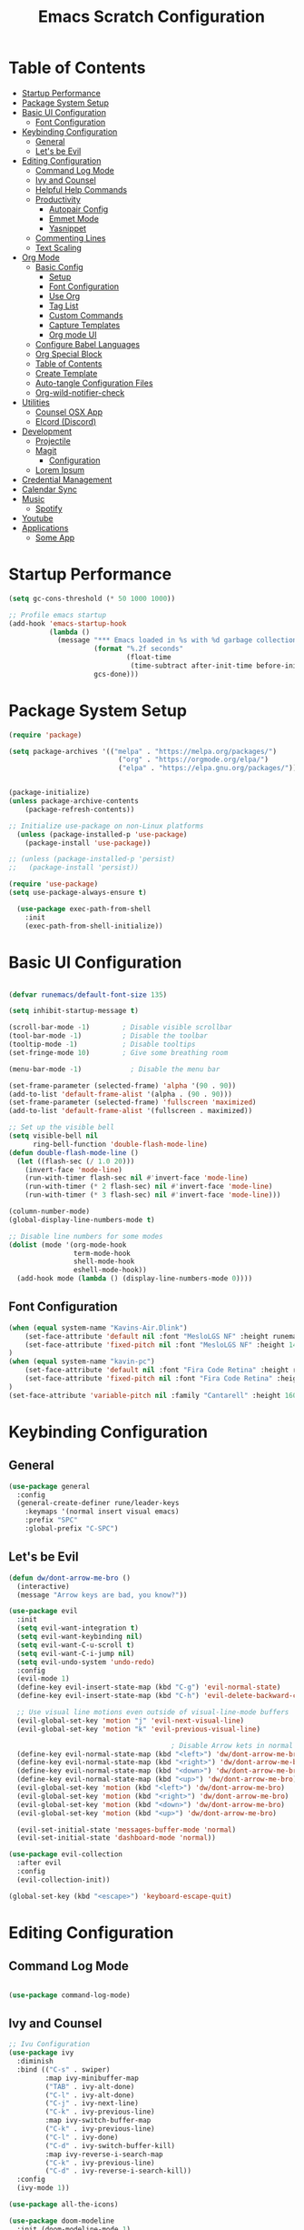 #+TITLE: Emacs Scratch Configuration
#+PROPERTY: header-args:emacs-lisp :tangle ./init.el :mkdirp yes

* Table of Contents
:PROPERTIES:
:TOC:      :include all :ignore this
:END:
:CONTENTS:
- [[#startup-performance][Startup Performance]]
- [[#package-system-setup][Package System Setup]]
- [[#basic-ui-configuration][Basic UI Configuration]]
  - [[#font-configuration][Font Configuration]]
- [[#keybinding-configuration][Keybinding Configuration]]
  - [[#general][General]]
  - [[#lets-be-evil][Let's be Evil]]
- [[#editing-configuration][Editing Configuration]]
  - [[#command-log-mode][Command Log Mode]]
  - [[#ivy-and-counsel][Ivy and Counsel]]
  - [[#helpful-help-commands][Helpful Help Commands]]
  - [[#productivity][Productivity]]
    - [[#autopair-config][Autopair Config]]
    - [[#emmet-mode][Emmet Mode]]
    - [[#yasnippet][Yasnippet]]
  - [[#commenting-lines][Commenting Lines]]
  - [[#text-scaling][Text Scaling]]
- [[#org-mode][Org Mode]]
  - [[#basic-config][Basic Config]]
    - [[#setup][Setup]]
    - [[#font-configuration][Font Configuration]]
    - [[#use-org][Use Org]]
    - [[#tag-list][Tag List]]
    - [[#custom-commands][Custom Commands]]
    - [[#capture-templates][Capture Templates]]
    - [[#org-mode-ui][Org mode UI]]
  - [[#configure-babel-languages][Configure Babel Languages]]
  - [[#org-special-block][Org Special Block]]
  - [[#table-of-contents][Table of Contents]]
  - [[#create-template][Create Template]]
  - [[#auto-tangle-configuration-files][Auto-tangle Configuration Files]]
  - [[#org-wild-notifier-check][Org-wild-notifier-check]]
- [[#utilities][Utilities]]
  - [[#counsel-osx-app][Counsel OSX App]]
  - [[#elcord-discord][Elcord (Discord)]]
- [[#development][Development]]
  - [[#projectile][Projectile]]
  - [[#magit][Magit]]
    - [[#configuration][Configuration]]
  - [[#lorem-ipsum][Lorem Ipsum]]
- [[#credential-management][Credential Management]]
- [[#calendar-sync][Calendar Sync]]
- [[#music][Music]]
  - [[#spotify][Spotify]]
- [[#youtube][Youtube]]
- [[#applications][Applications]]
  - [[#some-app][Some App]]
:END:
* Startup Performance
#+begin_src emacs-lisp
(setq gc-cons-threshold (* 50 1000 1000))

;; Profile emacs startup
(add-hook 'emacs-startup-hook
          (lambda ()
            (message "*** Emacs loaded in %s with %d garbage collections."
                     (format "%.2f seconds"
                             (float-time
                              (time-subtract after-init-time before-init-time)))
                     gcs-done)))
#+end_src
* Package System Setup
#+begin_src emacs-lisp
  (require 'package)

  (setq package-archives '(("melpa" . "https://melpa.org/packages/")
                             ("org" . "https://orgmode.org/elpa/")
                             ("elpa" . "https://elpa.gnu.org/packages/")))


  (package-initialize)
  (unless package-archive-contents
      (package-refresh-contents))

  ;; Initialize use-package on non-Linux platforms
    (unless (package-installed-p 'use-package)
      (package-install 'use-package))

  ;; (unless (package-installed-p 'persist)
  ;;   (package-install 'persist))

  (require 'use-package)
  (setq use-package-always-ensure t)

    (use-package exec-path-from-shell
      :init
      (exec-path-from-shell-initialize))

#+end_src
* Basic UI Configuration

#+begin_src emacs-lisp

  (defvar runemacs/default-font-size 135)

  (setq inhibit-startup-message t)

  (scroll-bar-mode -1)        ; Disable visible scrollbar
  (tool-bar-mode -1)          ; Disable the toolbar
  (tooltip-mode -1)           ; Disable tooltips
  (set-fringe-mode 10)        ; Give some breathing room

  (menu-bar-mode -1)            ; Disable the menu bar

  (set-frame-parameter (selected-frame) 'alpha '(90 . 90))
  (add-to-list 'default-frame-alist '(alpha . (90 . 90)))
  (set-frame-parameter (selected-frame) 'fullscreen 'maximized)
  (add-to-list 'default-frame-alist '(fullscreen . maximized))

  ;; Set up the visible bell
  (setq visible-bell nil
        ring-bell-function 'double-flash-mode-line)
  (defun double-flash-mode-line ()
    (let ((flash-sec (/ 1.0 20)))
      (invert-face 'mode-line)
      (run-with-timer flash-sec nil #'invert-face 'mode-line)
      (run-with-timer (* 2 flash-sec) nil #'invert-face 'mode-line)
      (run-with-timer (* 3 flash-sec) nil #'invert-face 'mode-line)))

  (column-number-mode)
  (global-display-line-numbers-mode t)

  ;; Disable line numbers for some modes
  (dolist (mode '(org-mode-hook
                  term-mode-hook
                  shell-mode-hook
                  eshell-mode-hook))
    (add-hook mode (lambda () (display-line-numbers-mode 0))))

#+end_src

** Font Configuration
#+begin_src emacs-lisp
(when (equal system-name "Kavins-Air.Dlink")
    (set-face-attribute 'default nil :font "MesloLGS NF" :height runemacs/default-font-size)
    (set-face-attribute 'fixed-pitch nil :font "MesloLGS NF" :height 140)
)
(when (equal system-name "kavin-pc")
    (set-face-attribute 'default nil :font "Fira Code Retina" :height runemacs/default-font-size)
    (set-face-attribute 'fixed-pitch nil :font "Fira Code Retina" :height 140)
)
(set-face-attribute 'variable-pitch nil :family "Cantarell" :height 160 :weight 'regular)
#+end_src

* Keybinding Configuration
** General
#+begin_src emacs-lisp
  (use-package general
    :config
    (general-create-definer rune/leader-keys
      :keymaps '(normal insert visual emacs)
      :prefix "SPC"
      :global-prefix "C-SPC")
#+end_src
** Let's be Evil
#+begin_src emacs-lisp
  (defun dw/dont-arrow-me-bro ()
    (interactive)
    (message "Arrow keys are bad, you know?"))

  (use-package evil
    :init
    (setq evil-want-integration t)
    (setq evil-want-keybinding nil)
    (setq evil-want-C-u-scroll t)
    (setq evil-want-C-i-jump nil)
    (setq evil-undo-system 'undo-redo)
    :config
    (evil-mode 1)
    (define-key evil-insert-state-map (kbd "C-g") 'evil-normal-state)
    (define-key evil-insert-state-map (kbd "C-h") 'evil-delete-backward-char-and-join)

    ;; Use visual line motions even outside of visual-line-mode buffers
    (evil-global-set-key 'motion "j" 'evil-next-visual-line)
    (evil-global-set-key 'motion "k" 'evil-previous-visual-line)

                                          ; Disable Arrow kets in normal and visual modes
    (define-key evil-normal-state-map (kbd "<left>") 'dw/dont-arrow-me-bro)
    (define-key evil-normal-state-map (kbd "<right>") 'dw/dont-arrow-me-bro)
    (define-key evil-normal-state-map (kbd "<down>") 'dw/dont-arrow-me-bro)
    (define-key evil-normal-state-map (kbd "<up>") 'dw/dont-arrow-me-bro)
    (evil-global-set-key 'motion (kbd "<left>") 'dw/dont-arrow-me-bro)
    (evil-global-set-key 'motion (kbd "<right>") 'dw/dont-arrow-me-bro)
    (evil-global-set-key 'motion (kbd "<down>") 'dw/dont-arrow-me-bro)
    (evil-global-set-key 'motion (kbd "<up>") 'dw/dont-arrow-me-bro)

    (evil-set-initial-state 'messages-buffer-mode 'normal)
    (evil-set-initial-state 'dashboard-mode 'normal))

  (use-package evil-collection
    :after evil
    :config
    (evil-collection-init))

  (global-set-key (kbd "<escape>") 'keyboard-escape-quit)

#+end_src
* Editing Configuration
** Command Log Mode
#+begin_src emacs-lisp

  (use-package command-log-mode)

#+end_src
** Ivy and Counsel
#+begin_src emacs-lisp
;; Ivu Configuration
(use-package ivy
  :diminish
  :bind (("C-s" . swiper)
         :map ivy-minibuffer-map
         ("TAB" . ivy-alt-done)
         ("C-l" . ivy-alt-done)
         ("C-j" . ivy-next-line)
         ("C-k" . ivy-previous-line)
         :map ivy-switch-buffer-map
         ("C-k" . ivy-previous-line)
         ("C-l" . ivy-done)
         ("C-d" . ivy-switch-buffer-kill)
         :map ivy-reverse-i-search-map
         ("C-k" . ivy-previous-line)
         ("C-d" . ivy-reverse-i-search-kill))
  :config
  (ivy-mode 1))

(use-package all-the-icons)

(use-package doom-modeline
  :init (doom-modeline-mode 1)
  :custom ((doom-modeline-height 15)))

(use-package doom-themes
  :init (load-theme 'doom-dracula t))

(use-package rainbow-delimiters
  :hook (prog-mode . rainbow-delimiters-mode))

(use-package which-key
  :init (which-key-mode)
  :diminish which-key-mode
  :config
  (setq which-key-idle-delay 1))

(use-package ivy-rich
  :init
  (ivy-rich-mode 1))

(use-package counsel
  :bind (("M-x" . counsel-M-x)
         ("C-x b" . counsel-ibuffer)
         ("C-x C-f" . counsel-find-file)
	 ("C-M-j" . counsel-switch-buffer)
         :map minibuffer-local-map
         ("C-r" . 'counsel-minibuffer-history)))


#+end_src
** Helpful Help Commands
#+begin_src emacs-lisp

(use-package helpful
  :custom
  (counsel-describe-function-function #'helpful-callable)
  (counsel-describe-variable-function #'helpful-variable)
  :bind
  ([remap describe-function] . counsel-describe-function)
  ([remap describe-command] . helpful-command)
  ([remap describe-variable] . counsel-describe-variable)
  ([remap describe-key] . helpful-key))

#+end_src
** Productivity
*** Autopair Config
#+begin_src emacs-lisp
(use-package autopair)
(autopair-global-mode)
#+end_src
*** Emmet Mode
#+begin_src emacs-lisp
  (use-package emmet-mode
    :diminish (emmet-mode . "ε")
    :bind* (("C-)" . emmet-next-edit-point)
            ("C-(" . emmet-prev-edit-point)
            ("M-<tab>" . emmet-expand-line))
    :commands (emmet-mode
               emmet-next-edit-point
               emmet-prev-edit-point)
    :init
    (setq emmet-indentation 2)
    (setq emmet-move-cursor-between-quotes t)
    :config
    ;; Auto-start on any markup modes
    (add-hook 'sgml-mode-hook 'emmet-mode)
    (add-hook 'web-mode-hook 'emmet-mode)
    (setq emmet-expand-jsx-className? t)
    (setq emmet-self-closing-tag-style " /"))
#+end_src
*** Yasnippet
#+begin_src emacs-lisp
(use-package yasnippet
  :init
  (setq yas-snippet-dirs '("~/.emacs.d/snippets"))
  :config
  (yas-global-mode))

(provide 'init-yasnippet)
#+end_src
** Commenting Lines
#+begin_src emacs-lisp
  (use-package evil-nerd-commenter
    :bind ("s-/" . evilnc-comment-or-uncomment-lines))
#+end_src
** Text Scaling
#+begin_src emacs-lisp

(use-package hydra)

(defhydra hydra-text-scale (:timeout 4)
  "scale text"
  ("j" text-scale-increase "in")
  ("k" text-scale-decrease "out")
  ("f" nil "finished" :exit t))

(rune/leader-keys
  "ts" '(hydra-text-scale/body :which-key "scale text"))

#+end_src
* Org Mode
** Basic Config
*** Setup
#+begin_src emacs-lisp
(defun efs/org-mode-setup ()
  (org-indent-mode)
  (variable-pitch-mode 1)
  (visual-line-mode 1))

(use-package org-bullets
  :after org
  :hook (org-mode . org-bullets-mode)
  :custom
  (org-bullets-bullet-list '("◉" "○" "●" "○" "●" "○" "●")))

#+end_src
*** Font Configuration
#+begin_src emacs-lisp
(defun efs/org-font-setup ()
  ;; Replace list hyphen with dot
  (font-lock-add-keywords 'org-mode
                          '(("^ *\\([-]\\) "
                             (0 (prog1 () (compose-region (match-beginning 1) (match-end 1) "•"))))))

  ;; Set faces for heading levels
  (dolist (face '((org-level-1 . 1.2)
                  (org-level-2 . 1.1)
                  (org-level-3 . 1.05)
                  (org-level-4 . 1.0)
                  (org-level-5 . 1.1)
                  (org-level-6 . 1.1)
                  (org-level-7 . 1.1)
                  (org-level-8 . 1.1)))
    (set-face-attribute (car face) nil :font "Cantarell" :weight 'regular :height (cdr face)))

  ;; Ensure that anything that should be fixed-pitch in Org files appears that way
  (set-face-attribute 'org-block nil :foreground nil :inherit 'fixed-pitch)
  (set-face-attribute 'org-code nil   :inherit '(shadow fixed-pitch))
  (set-face-attribute 'org-table nil   :inherit '(shadow fixed-pitch))
  (set-face-attribute 'org-verbatim nil :inherit '(shadow fixed-pitch))
  (set-face-attribute 'org-special-keyword nil :inherit '(font-lock-comment-face fixed-pitch))
  (set-face-attribute 'org-meta-line nil :inherit '(font-lock-comment-face fixed-pitch))
  (set-face-attribute 'org-checkbox nil :inherit 'fixed-pitch))

#+end_src
*** Use Org
#+begin_src emacs-lisp
    (use-package org
      :hook (org-mode . efs/org-mode-setup)
      :ensure org-plus-contrib
      :config
      (setq org-ellipsis " ▾")

      (setq org-agenda-start-with-log-mode t)
      (setq org-log-done 'time)
      (setq org-log-into-drawer t)

      (setq org-agenda-files
            '("~/Notes/Tasks.org"
              "~/Notes/Birthdays.org"
              "~/Notes/Calendar.org"))

      (setq org-refile-targets
        '(("Archive.org" :maxlevel . 1)
          ("Tasks.org" :maxlevel . 1)))

      (advice-add 'org-refile :after 'org-save-all-org-buffers)

      (setq org-todo-keywords
            '((sequence "TODO(t)" "NEXT(n)" "|" "DONE(d!)")
              (sequence "BACKLOG(b)" "PLAN(p)" "READY(r)" "ACTIVE(a)" "WAIT(w@/!)" "HOLD(h)" "|" "COMPLETED(c)" "CANC(k@)")))

      (efs/org-font-setup))

#+end_src
*** Tag List
#+begin_src emacs-lisp
  (setq org-tag-alist
    '((:startgroup)
       ; Put mutually exclusive tags here
       (:endgroup)

       ("@school" . ?S)
       ("@home" . ?H)
       ("@tricycle" . ?T)
       ("@fiitjee" . ?F)
       ("planning" . ?p)
       ("study" . ?s)
       ("note" . ?n)
       ("idea" . ?i)))

#+end_src
*** Custom Commands 
#+begin_src emacs-lisp
  (setq org-agenda-custom-commands
   '(("d" "Dashboard"
     ((agenda "" ((org-deadline-warning-days 7)))
      (todo "TODO"
        ((org-agenda-overriding-header "TODO Tasks")))
      (tags-todo "agenda/ACTIVE" ((org-agenda-overriding-header "Active Projects")))))

    ("n" "TODO Tasks"
     ((todo "TODO"
        ((org-agenda-overriding-header "Todo Tasks")))))

    ("T" "Tricycle Tasks" tags-todo "+@tricycle")

    ("S" "School Tasks" tags-todo "+@school")

    ("s" "Study Planning" tags-todo "+study-planning")

    ;; Low-effort next actions
    ("e" tags-todo "+TODO=\"NEXT\"+Effort<15&+Effort>0"
     ((org-agenda-overriding-header "Low Effort Tasks")
      (org-agenda-max-todos 20)
      (org-agenda-files org-agenda-files)))

    ("w" "Workflow Status"
     ((todo "WAIT"
            ((org-agenda-overriding-header "Waiting on External")
             (org-agenda-files org-agenda-files)))
      (todo "REVIEW"
            ((org-agenda-overriding-header "In Review")
             (org-agenda-files org-agenda-files)))
      (todo "PLAN"
            ((org-agenda-overriding-header "In Planning")
             (org-agenda-todo-list-sublevels nil)
             (org-agenda-files org-agenda-files)))
      (todo "BACKLOG"
            ((org-agenda-overriding-header "Project Backlog")
             (org-agenda-todo-list-sublevels nil)
             (org-agenda-files org-agenda-files)))
      (todo "READY"
            ((org-agenda-overriding-header "Ready for Work")
             (org-agenda-files org-agenda-files)))
      (todo "ACTIVE"
            ((org-agenda-overriding-header "Active Projects")
             (org-agenda-files org-agenda-files)))
      (todo "COMPLETED"
            ((org-agenda-overriding-header "Completed Projects")
             (org-agenda-files org-agenda-files)))
      (todo "CANC"
            ((org-agenda-overriding-header "Cancelled Projects")
             (org-agenda-files org-agenda-files)))))))

#+end_src
*** Capture Templates
#+begin_src emacs-lisp
(setq org-capture-templates
    `(("t" "Tasks / Projects")
      ("tt" "Task" entry (file+olp "~/Notes/Tasks.org" "Inbox")
           "* TODO %?\n  %U\n  %a\n  %i" :empty-lines 1)

      ("j" "Journal Entries")
      ("jj" "Journal" entry
           (file+olp+datetree "~/Notes/Journal.org")
           "\n* %<%I:%M %p> - Journal :journal:\n\n%?\n\n"
           ;; ,(dw/read-file-as-string "~/Notes/Templates/Daily.org")
           :clock-in :clock-resume
           :empty-lines 1)
      ("jm" "Meeting" entry
           (file+olp+datetree "~/Notes/Journal.org")
           "* %<%I:%M %p> - %a :meetings:\n\n%?\n\n"
           :clock-in :clock-resume
           :empty-lines 1)

      ("w" "Workflows")
      ("we" "Checking Email" entry (file+olp+datetree "~/Notes/Journal.org")
           "* Checking Email :email:\n\n%?" :clock-in :clock-resume :empty-lines 1)))

(define-key global-map (kbd "C-c j")
  (lambda () (interactive) (org-capture nil "jj")))


#+end_src
*** Org mode UI
#+begin_src emacs-lisp

(defun efs/org-mode-visual-fill ()
  (setq visual-fill-column-width 100
        visual-fill-column-center-text t)
  (visual-fill-column-mode 1))

(use-package visual-fill-column
  :hook (org-mode . efs/org-mode-visual-fill))(defun efs/org-mode-visual-fill ()
  (setq visual-fill-column-width 100
	visual-fill-column-center-text t)
  (visual-fill-column-mode 1))

#+end_src
** Configure Babel Languages

#+begin_src emacs-lisp

(org-babel-do-load-languages
    'org-babel-load-languages
    '((emacs-lisp . t)
        (python . t)))

(push '("conf-unix" . counf-unix) org-src-lang-modes)

#+end_src

** Org Special Block
#+begin_src emacs-lisp
(use-package org-special-block-extras
  :ensure t
  :hook (org-mode . org-special-block-extras-mode))
#+end_src
** Table of Contents
#+begin_src emacs-lisp
(use-package org-make-toc
  :hook (org-mode . org-make-toc-mode))
#+end_src
** Create Template
#+begin_src emacs-lisp

  (require 'org-tempo)
  (add-to-list 'org-structure-template-alist '("temp" . " "))
  (add-to-list 'org-structure-template-alist '("sh" . "src sh"))
  (add-to-list 'org-structure-template-alist '("el" . "src emacs-lisp"))
  (add-to-list 'org-structure-template-alist '("py" . "src python"))

#+end_src
** Auto-tangle Configuration Files
#+begin_src emacs-lisp

(defun efs/org-babel-tangle-config ()
       (when (string-equal (buffer-file-name)
                           (expand-file-name "~/.emacs.d/Emacs.org"))
        (let ((org-confirm-babel-evaluate nil))
           (org-babel-tangle))))

(add-hook 'org-mode-hook (lambda () (add-hook 'after-save-hook #'efs/org-babel-tangle-config)))
#+end_src

** Org-wild-notifier-check
#+begin_src emacs-lisp

  (use-package org-alert
    :ensure t
     :custom (alert-default-style 'osx-notifier)
     :config
     (setq org-alert-interval 300
           org-alert-notification-title "Reminder!")
     (org-alert-enable))

#+end_src
* Utilities
** Counsel OSX App
#+begin_src emacs-lisp
(use-package counsel-osx-app
  :bind* ("S-M-SPC" . counsel-osx-app)
  :commands counsel-osx-app
  :config
  (setq counsel-osx-app-location
        (list "/Applications"
              "/Applications/Misc"
              "/Applications/Utilities"
              (expand-file-name "~/Applications")
              (expand-file-name "~/.nix-profile/Applications")
              "/Applications/Xcode.app/Contents/Applications")))
#+end_src
** Elcord (Discord)
For showing =Playing Emacs= inside Discord 
#+begin_src emacs-lisp
(use-package elcord
  :ensure t
  :custom
  (elcord-display-buffer-details nil)
  :config
  (elcord-mode))
#+end_src
* Development
** Projectile
#+begin_src emacs-lisp

(use-package projectile
  :diminish projectile-mode
  :config (projectile-mode)
  :custom ((projectile-completion-system 'ivy))
  :bind-keymap
  ("C-c p" . projectile-command-map)
  :init
  (when (file-directory-p "~/Documents/projects")
    (setq projectile-project-search-path '("~/Documents/projects")))
  (setq projectile-switch-project-action #'projectile-dired))

(use-package counsel-projectile
  :config (counsel-projectile-mode))

#+end_src
** Magit
Befor using Forge, remember to do the following
- Go to [[https://github.com][Github]]
- Create a personal access token in [[https://github.com/settings/tokens][Personal Access Tokens tab]]
- In your device run
#+begin_src sh
vi ~/.authinfo
#+end_src
- Add the following
#+begin_src
machine api.github.com login <you-username>^forge password <token-created>
#+end_src
*** Configuration
#+begin_src emacs-lisp

(use-package magit
     :custom
     (magit-display-buffer-function #'magit-display-buffer-same-window-except-diff-v1))

(use-package evil-magit
     :after magit)

(setq auth-sources '("~/.authinfo"))

(use-package forge)

#+end_src
** Lorem Ipsum
#+begin_src emacs-lisp
      (use-package lorem-ipsum
        :ensure t
        :config
        (lorem-ipsum-use-default-bindings))
#+end_src
* Credential Management
- pass to manage all passwords locally
- ivy-pass to make managing passwords easier in Emacs
- auth-source-pass to store passwords in one place
#+begin_src emacs-lisp
(use-package ivy-pass
  :commands ivy-pass
  :config
  (setq password-store-password-length 12))

(use-package auth-source-pass
  :config
  (auth-source-pass-enable))

(rune/leader-keys
  "ap" '(:ignore t :which-key "pass")
  "app" 'ivy-pass
  "api" 'password-store-insert
  "apg" 'password-store-generate)
#+end_src
* Calendar Sync
#+begin_src emacs-lisp
    (use-package org-gcal
         :after org
         :config

         (setq org-gcal-client-id (password-store-get "API/Google/kavinvalli-emacs-id")
               org-gcal-client-secret (password-store-get "API/Google/kavinvalli-emacs-secret")
               org-gcal-file-alist '(("kavinvalli@gmail.com" . "~/Notes/Calendar.org"))))

    (rune/leader-keys
      "ac" '(:ignore t :which-key "calendar")
      "acs" '(org-gcal-fetch :which-key "sync")
      "acp" '(org-gcal-post-at-point :which-key "post"))


#+end_src
* Music
** Spotify
#+begin_src emacs-lisp
    (use-package counsel-spotify
      :after ivy
      :config
      (setq counsel-spotify-client-id (password-store-get "API/Spotify/kavinvalli-emacs-id"))
      (setq counsel-spotify-client-secret (password-store-get "API/Spotify/kavinvalli-emacs-secret")))

      (rune/leader-keys
        "as" '(:ignore t :which-key "Counsel Spotify")
        "ass" '(counsel-spotify-search-track :which-key "Search Track")
        "asp" '(counsel-spotify-toggle-play-pause :which-key "Toggle Play Pause")
        "asa" '(counsel-spotify-search-album :which-key "Search Album"))

  ;; (use-package spotify
  ;;   :config
  ;;   (setq spotify-transport 'connect)
  ;;   (setq spotify-oauth2-client-id (password-store-get "API/Spotify/kavinvalli-emacs-id"))
  ;;   (setq spotify-oauth2-client-secret (password-store-get "API/Spotify/kavinvalli-emacs-secret"))
  ;;   (define-key spotify-mode-map (kbd "C-c .") 'spotify-command-map))

#+end_src
* Youtube
#+begin_src emacs-lisp
      (use-package ivy-youtube
        :config
        (setq ivy-youtube-key (password-store-get "API/Youtube/kavinvalli-emacs-api-key")))
    (rune/leader-keys
      "y" '(ivy-youtube :which-key "Ivy Youtube"))
#+end_src
* Applications
** Some App
#+begin_src conf-unix :tangle .config/some-app/config :noweb yes

value=<<the-value()>>

#+end_src

#+NAME: the-value
#+begin_src emacs-lisp
(+ 50 100)
#+end_src

Add =:noweb yes=!
